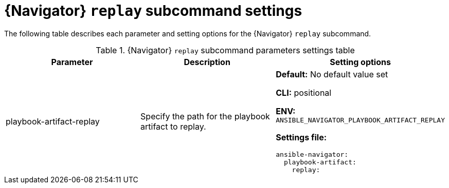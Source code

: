 [id="ref-navigator-replay-settings_{context}"]

= {Navigator} `replay` subcommand settings

[role="_abstract"]

The following table describes each parameter and setting options for the  {Navigator} `replay` subcommand.

.{Navigator} `replay` subcommand parameters settings table
[options="header"]
[cols='1,1a,1a']
|====
|Parameter | Description|Setting options
|playbook-artifact-replay
|Specify the path for the playbook artifact to replay.
|*Default:* No default value set

*CLI:* positional

*ENV:* `ANSIBLE_NAVIGATOR_PLAYBOOK_ARTIFACT_REPLAY`

*Settings file:*
[source,yaml]
----
ansible-navigator:
  playbook-artifact:
    replay:
----
|====
